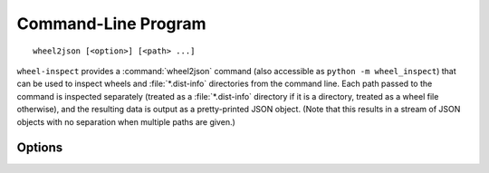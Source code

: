 .. index:: wheel2json (command)

Command-Line Program
====================

::

    wheel2json [<option>] [<path> ...]

``wheel-inspect`` provides a :command:`wheel2json` command (also accessible as
``python -m wheel_inspect``) that can be used to inspect wheels and
:file:`*.dist-info` directories from the command line.  Each path passed to the
command is inspected separately (treated as a :file:`*.dist-info` directory if
it is a directory, treated as a wheel file otherwise), and the resulting data
is output as a pretty-printed JSON object.  (Note that this results in a stream
of JSON objects with no separation when multiple paths are given.)

Options
-------

.. program:: wheel2json

.. option:: --digest-files

    Verify the digests of files listed inside wheels' :file:`RECORD`\s.  This
    is the default.

.. option:: --no-digest-files

    Do not verify file digests
